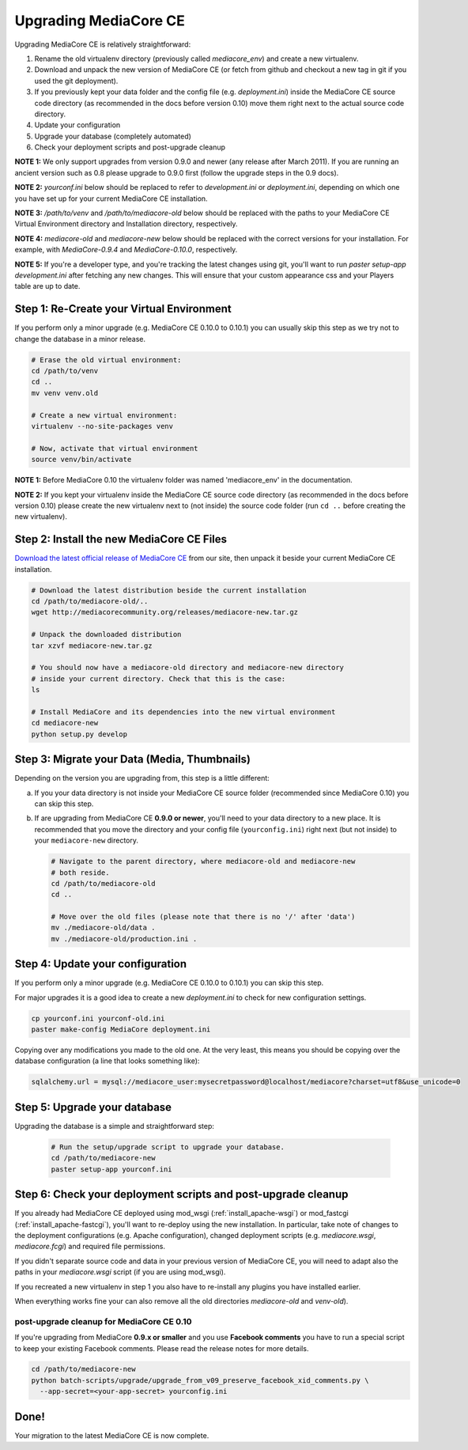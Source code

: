 .. _install_upgrade:

======================
Upgrading MediaCore CE
======================

Upgrading MediaCore CE is relatively straightforward:

1. Rename the old virtualenv directory (previously called `mediacore_env`) and 
   create a new virtualenv.
2. Download and unpack the new version of MediaCore CE (or fetch from github 
   and checkout a new tag in git if you used the git deployment).
3. If you previously kept your data folder and the config file
   (e.g. `deployment.ini`) inside the MediaCore CE source code directory (as
   recommended in the docs before version 0.10) move them right next to the
   actual source code directory.
4. Update your configuration
5. Upgrade your database (completely automated)
6. Check your deployment scripts and post-upgrade cleanup

**NOTE 1:** We only support upgrades from version 0.9.0 and newer (any release 
after March 2011). If you are running an ancient version such as 0.8 please 
upgrade to 0.9.0 first (follow the upgrade steps in the 0.9 docs).

**NOTE 2:** `yourconf.ini` below should be replaced to refer to `development.ini`
or `deployment.ini`, depending on which one you have set up for your current
MediaCore CE installation.

**NOTE 3:** `/path/to/venv` and `/path/to/mediacore-old` below
should be replaced with the paths to your MediaCore CE Virtual Environment
directory and Installation directory, respectively.

**NOTE 4:** `mediacore-old` and `mediacore-new` below should be replaced with
the correct versions for your installation. For example, with `MediaCore-0.9.4`
and `MediaCore-0.10.0`, respectively.

**NOTE 5:** If you're a developer type, and you're tracking the latest changes
using git, you'll want to run `paster setup-app development.ini` after fetching
any new changes. This will ensure that your custom appearance css and your
Players table are up to date.

Step 1: Re-Create your Virtual Environment
------------------------------------------

If you perform only a minor upgrade (e.g. MediaCore CE 0.10.0 to 0.10.1) you 
can usually skip this step as we try not to change the database in a minor 
release.

.. sourcecode:: bash

   # Erase the old virtual environment:
   cd /path/to/venv
   cd ..
   mv venv venv.old

   # Create a new virtual environment:
   virtualenv --no-site-packages venv

   # Now, activate that virtual environment
   source venv/bin/activate

**NOTE 1:** Before MediaCore 0.10 the virtualenv folder was named 
'mediacore_env' in the documentation.

**NOTE 2:** If you kept your virtualenv inside the MediaCore CE source code 
directory (as recommended in the docs before version 0.10) please create the 
new virtualenv next to (not inside) the source code folder (run ``cd ..`` 
before creating the new virtualenv).


Step 2: Install the new MediaCore CE Files
------------------------------------------

`Download the latest official release of MediaCore CE <http://mediacorecommunity.org/download>`_ 
from our site, then unpack it beside your current MediaCore CE installation.

.. sourcecode:: bash

   # Download the latest distribution beside the current installation
   cd /path/to/mediacore-old/..
   wget http://mediacorecommunity.org/releases/mediacore-new.tar.gz

   # Unpack the downloaded distribution
   tar xzvf mediacore-new.tar.gz

   # You should now have a mediacore-old directory and mediacore-new directory
   # inside your current directory. Check that this is the case:
   ls

   # Install MediaCore and its dependencies into the new virtual environment
   cd mediacore-new
   python setup.py develop


Step 3: Migrate your Data (Media, Thumbnails)
-----------------------------------------------

Depending on the version you are upgrading from, this step is a little different:

a. If you your data directory is not inside your MediaCore CE source folder
   (recommended since MediaCore 0.10) you can skip this step.

b. If are upgrading from MediaCore CE **0.9.0 or newer**, you'll need to
   your data directory to a new place. It is recommended that you move the 
   directory and your config file (``yourconfig.ini``) right next (but not 
   inside) to your ``mediacore-new`` directory.

   .. sourcecode:: bash

      # Navigate to the parent directory, where mediacore-old and mediacore-new
      # both reside.
      cd /path/to/mediacore-old
      cd ..

      # Move over the old files (please note that there is no '/' after 'data')
      mv ./mediacore-old/data .
      mv ./mediacore-old/production.ini .


Step 4: Update your configuration
---------------------------------

If you perform only a minor upgrade (e.g. MediaCore CE 0.10.0 to 0.10.1) you 
can skip this step.

For major upgrades it is a good idea to create a new `deployment.ini` to check
for new configuration settings.

.. sourcecode:: bash

    cp yourconf.ini yourconf-old.ini
    paster make-config MediaCore deployment.ini

Copying over any modifications you made to the old one. At the very least, 
this means you should be copying over the database configuration (a line that 
looks something like):

.. sourcecode:: ini

   sqlalchemy.url = mysql://mediacore_user:mysecretpassword@localhost/mediacore?charset=utf8&use_unicode=0


Step 5: Upgrade your database
-----------------------------

Upgrading the database is a simple and straightforward step:

   .. sourcecode:: bash

      # Run the setup/upgrade script to upgrade your database.
      cd /path/to/mediacore-new
      paster setup-app yourconf.ini


Step 6: Check your deployment scripts and post-upgrade cleanup
--------------------------------------------------------------

If you already had MediaCore CE deployed using mod_wsgi (:ref:`install_apache-wsgi`)
or mod_fastcgi (:ref:`install_apache-fastcgi`), you'll want to re-deploy using
the new installation. In particular, take note of changes to the deployment
configurations (e.g. Apache configuration), changed deployment scripts 
(e.g. `mediacore.wsgi`, `mediacore.fcgi`) and required file permissions.

If you didn't separate source code and data in your previous version of 
MediaCore CE, you will need to adapt also the paths in your `mediacore.wsgi`
script (if you are using mod_wsgi).

If you recreated a new virtualenv in step 1 you also have to re-install any
plugins you have installed earlier.

When everything works fine your can also remove all the old directories 
`mediacore-old` and `venv-old`).

post-upgrade cleanup for MediaCore CE 0.10
^^^^^^^^^^^^^^^^^^^^^^^^^^^^^^^^^^^^^^^^^^

If you're upgrading from MediaCore **0.9.x or smaller** and you use 
**Facebook comments** you have to run a special script to keep your existing
Facebook comments. Please read the release notes for more details.

.. sourcecode:: bash

      cd /path/to/mediacore-new
      python batch-scripts/upgrade/upgrade_from_v09_preserve_facebook_xid_comments.py \
        --app-secret=<your-app-secret> yourconfig.ini


Done!
-----

Your migration to the latest MediaCore CE is now complete.
